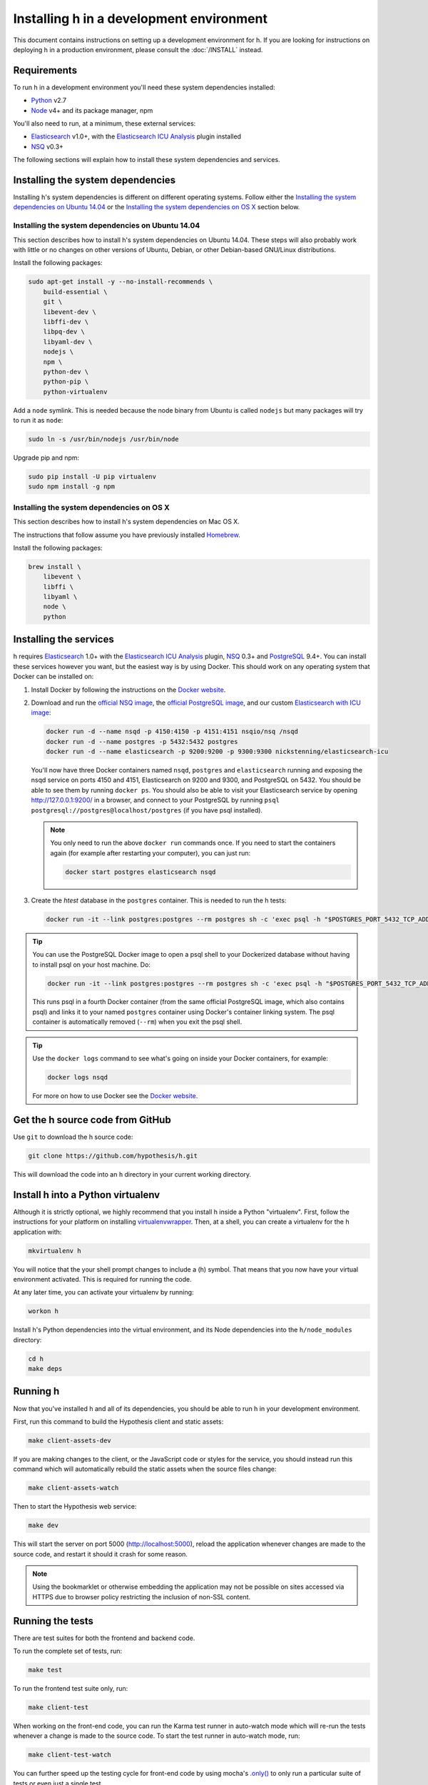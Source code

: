 Installing h in a development environment
#########################################

This document contains instructions on setting up a development environment for
h. If you are looking for instructions on deploying h in a production
environment, please consult the :doc:`/INSTALL` instead.


Requirements
------------

To run h in a development environment you'll need these system dependencies
installed:

-  Python_ v2.7
-  Node_ v4+ and its package manager, npm

You'll also need to run, at a minimum, these external services:

-  Elasticsearch_ v1.0+, with the `Elasticsearch ICU Analysis`_ plugin
   installed
-  NSQ_ v0.3+

.. _Python: http://python.org/
.. _Node: http://nodejs.org/
.. _Elasticsearch: http://www.elasticsearch.org/
.. _Elasticsearch ICU Analysis: http://www.elasticsearch.org/guide/en/elasticsearch/reference/current/analysis-icu-plugin.html
.. _NSQ: http://nsq.io/
.. _PostgreSQL: http://www.postgresql.org/


The following sections will explain how to install these system dependencies
and services.

Installing the system dependencies
----------------------------------

Installing h's system dependencies is different on different operating systems.
Follow either the
`Installing the system dependencies on Ubuntu 14.04`_ or the
`Installing the system dependencies on OS X`_ section below.


Installing the system dependencies on Ubuntu 14.04
``````````````````````````````````````````````````

This section describes how to install h's system dependencies on Ubuntu 14.04.
These steps will also probably work with little or no changes on other versions
of Ubuntu, Debian, or other Debian-based GNU/Linux distributions.

Install the following packages:

.. code-block:: bash

    sudo apt-get install -y --no-install-recommends \
        build-essential \
        git \
        libevent-dev \
        libffi-dev \
        libpq-dev \
        libyaml-dev \
        nodejs \
        npm \
        python-dev \
        python-pip \
        python-virtualenv

Add a ``node`` symlink. This is needed because the node binary from Ubuntu is
called ``nodejs`` but many packages will try to run it as ``node``:

.. code-block:: bash

    sudo ln -s /usr/bin/nodejs /usr/bin/node

Upgrade pip and npm:

.. code-block:: bash

    sudo pip install -U pip virtualenv
    sudo npm install -g npm


Installing the system dependencies on OS X
``````````````````````````````````````````

This section describes how to install h's system dependencies on Mac OS X.

The instructions that follow assume you have previously installed Homebrew_.

.. _Homebrew: http://brew.sh/

Install the following packages:

.. code-block:: bash

    brew install \
        libevent \
        libffi \
        libyaml \
        node \
        python


Installing the services
-----------------------

h requires Elasticsearch_ 1.0+ with the `Elasticsearch ICU Analysis`_ plugin,
`NSQ`_ 0.3+ and `PostgreSQL`_ 9.4+. You can install these services however you
want, but the easiest way is by using Docker. This should work on any operating
system that Docker can be installed on:

1. Install Docker by following the instructions on the
   `Docker website`_.

2. Download and run the
   `official NSQ image <https://hub.docker.com/r/nsqio/nsq/>`_,
   the `official PostgreSQL image <https://hub.docker.com/_/postgres/>`_,
   and our custom
   `Elasticsearch with ICU image <https://hub.docker.com/r/nickstenning/elasticsearch-icu/>`_:

   .. code-block:: bash

      docker run -d --name nsqd -p 4150:4150 -p 4151:4151 nsqio/nsq /nsqd
      docker run -d --name postgres -p 5432:5432 postgres
      docker run -d --name elasticsearch -p 9200:9200 -p 9300:9300 nickstenning/elasticsearch-icu

   You'll now have three Docker containers named ``nsqd``, ``postgres`` and
   ``elasticsearch`` running and exposing the nsqd service on ports 4150 and
   4151, Elasticsearch on 9200 and 9300, and PostgreSQL on 5432. You should be
   able to see them by running ``docker ps``. You should also be able to visit
   your Elasticsearch service by opening http://127.0.0.1:9200/ in a browser,
   and connect to your PostgreSQL by running
   ``psql postgresql://postgres@localhost/postgres`` (if you have psql
   installed).

   .. note::

      You only need to run the above ``docker run`` commands once. If you need
      to start the containers again (for example after restarting your
      computer), you can just run:

      .. code-block:: bash

         docker start postgres elasticsearch nsqd

3. Create the `htest` database in the ``postgres`` container. This is needed
   to run the h tests:

   .. code-block:: bash

      docker run -it --link postgres:postgres --rm postgres sh -c 'exec psql -h "$POSTGRES_PORT_5432_TCP_ADDR" -p "$POSTGRES_PORT_5432_TCP_PORT" -U postgres -c "CREATE DATABASE htest;"'


.. tip::

   You can use the PostgreSQL Docker image to open a psql shell to your
   Dockerized database without having to install psql on your host machine.
   Do:

   .. code-block:: bash

      docker run -it --link postgres:postgres --rm postgres sh -c 'exec psql -h "$POSTGRES_PORT_5432_TCP_ADDR" -p "$POSTGRES_PORT_5432_TCP_PORT" -U postgres'

   This runs psql in a fourth Docker container (from the same official
   PostgreSQL image, which also contains psql) and links it to your named
   ``postgres`` container using Docker's container linking system.
   The psql container is automatically removed (``--rm``) when you exit the
   psql shell.

.. tip::

   Use the ``docker logs`` command to see what's going on inside your
   Docker containers, for example:

   .. code-block:: bash

      docker logs nsqd

   For more on how to use Docker see the `Docker website`_.


.. _Docker website: https://www.docker.com/


Get the h source code from GitHub
---------------------------------

Use ``git`` to download the h source code:

.. code-block:: bash

    git clone https://github.com/hypothesis/h.git

This will download the code into an ``h`` directory in your current working
directory.


Install h into a Python virtualenv
----------------------------------

Although it is strictly optional, we highly recommend that you install h inside
a Python "virtualenv". First, follow the instructions for your platform on
installing virtualenvwrapper_. Then, at a shell, you can create a virtualenv for
the h application with:

.. code-block:: bash

    mkvirtualenv h

You will notice that the your shell prompt changes to include a (h) symbol. That
means that you now have your virtual environment activated. This is required for
running the code.

At any later time, you can activate your virtualenv by running:

.. code-block:: bash

    workon h

Install h's Python dependencies into the virtual environment, and its Node
dependencies into the ``h/node_modules`` directory:

.. code-block:: bash

    cd h
    make deps

.. _virtualenvwrapper: https://virtualenvwrapper.readthedocs.org/en/latest/install.html

Running h
---------

Now that you've installed h and all of its dependencies, you should be able to
run h in your development environment.

First, run this command to build the Hypothesis client and static assets:

.. code-block:: bash

    make client-assets-dev

If you are making changes to the client, or the JavaScript code or styles for the
service, you should instead run this command which will automatically rebuild the static
assets when the source files change:

.. code-block:: bash

    make client-assets-watch

Then to start the Hypothesis web service:

.. code-block:: bash

    make dev

This will start the server on port 5000 (http://localhost:5000), reload the
application whenever changes are made to the source code, and restart it should
it crash for some reason.

.. note::
    Using the bookmarklet or otherwise embedding the application may not
    be possible on sites accessed via HTTPS due to browser policy restricting
    the inclusion of non-SSL content.

.. _running-the-tests:

Running the tests
-----------------

There are test suites for both the frontend and backend code.

To run the complete set of tests, run:

.. code-block:: bash

    make test

To run the frontend test suite only, run:

.. code-block:: bash

    make client-test

When working on the front-end code, you can run the Karma test runner in auto-watch
mode which will re-run the tests whenever a change is made to the source code.
To start the test runner in auto-watch mode, run:

.. code-block:: bash

    make client-test-watch

You can further speed up the testing cycle for front-end code by using
mocha's `.only()`_ to only run a particular suite of tests or even just
a single test.

.. _.only(): http://jaketrent.com/post/run-single-mocha-test/

Debugging h
-----------

The `pyramid_debugtoolbar`_ package is loaded by default in the development
environment.  This will provide stack traces for exceptions and allow basic
debugging. A more advanced profiler can also be accessed at the /_debug_toolbar
path.

    http://localhost:5000/_debug_toolbar/

Check out the `pyramid_debugtoolbar documentation`_ for information on how to
use and configure it.

.. _pyramid_debugtoolbar: https://github.com/Pylons/pyramid_debugtoolbar
.. _pyramid_debugtoolbar documentation: http://docs.pylonsproject.org/projects/pyramid-debugtoolbar/en/latest/

You can turn on SQL query logging by setting the :envvar:`DEBUG_QUERY`
environment variable (to any value). Set it to the special value ``trace`` to
turn on result set logging as well.


Feature Flags
-------------

Features flags allow admins to enable or disable features for certain groups
of users. You can enable or disable them from the Administration Dashboard.

To access the Administration Dashboard, you will need to first create a
user account in your local instance of H and then give that account
admin access rights using H's command-line tools.

See the :doc:`../administration` documentation for information
on how to give the initial user admin rights and access the Administration
Dashboard.

